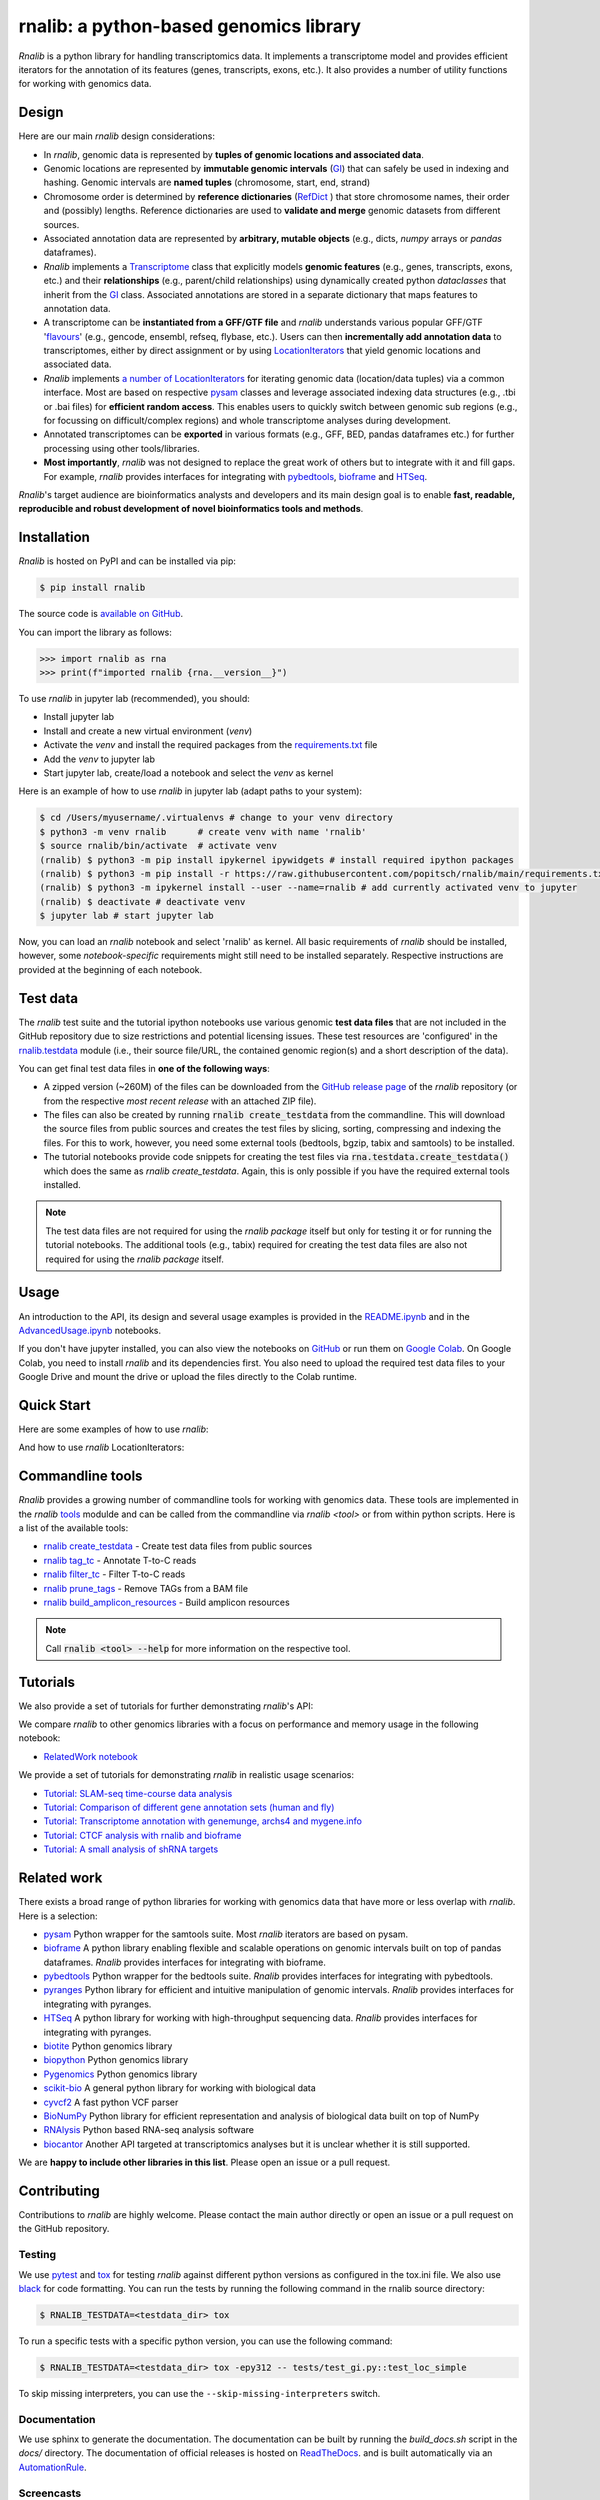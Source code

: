 rnalib: a python-based genomics library
=========================================

*Rnalib*  is a python library for handling transcriptomics data. It implements a transcriptome model and provides
efficient iterators for the annotation of its features (genes, transcripts, exons, etc.).
It also provides a number of utility functions for working with genomics data.

Design
------
Here are our main *rnalib* design considerations:

* In *rnalib*, genomic data is represented by **tuples of genomic locations and associated data**.

* Genomic locations are represented by **immutable genomic intervals** (`GI <_api/rnalib.html#rnalib.GI>`_) that
  can safely be used in indexing and hashing. Genomic intervals are **named tuples** (chromosome, start, end,
  strand)

* Chromosome order is determined by **reference dictionaries** (`RefDict <_api/rnalib.html#rnalib.RefDict>`_ )
  that store chromosome names, their order and (possibly) lengths.
  Reference dictionaries are used to **validate and merge** genomic datasets from different sources.

* Associated annotation data are represented by **arbitrary, mutable objects** (e.g., dicts, *numpy* arrays or
  *pandas* dataframes).

* *Rnalib* implements a `Transcriptome <_api/rnalib.html#rnalib.Transcriptome>`_ class that explicitly models **genomic
  features** (e.g., genes, transcripts, exons, etc.) and their **relationships** (e.g., parent/child relationships)
  using dynamically created python *dataclasses* that inherit from the `GI <_api/rnalib.html#rnalib.GI>`_ class.
  Associated annotations are stored in a separate dictionary that maps features to annotation data.

* A transcriptome can be **instantiated from a GFF/GTF file** and *rnalib* understands various popular GFF/GTF
  '`flavours <_api/rnalib.constants.html#rnalib.constants.GFF_FLAVOURS>`_' (e.g., gencode, ensembl, refseq, flybase,
  etc.).
  Users can then **incrementally add annotation data** to transcriptomes, either by direct assignment or by using
  `LocationIterators <_api/rnalib.html#rnalib.LocationIterator>`_ that yield genomic locations and associated data.

* *Rnalib* implements `a number of LocationIterators <_api/rnalib.html#rnalib.it>`_ for iterating genomic data
  (location/data tuples) via a common interface. Most are based on respective
  `pysam <https://pysam.readthedocs.io/en/latest/api.html>`__ classes and leverage associated indexing data structures
  (e.g., .tbi or .bai files) for **efficient random access**.
  This enables users to quickly switch between genomic sub regions (e.g., for focussing on difficult/complex regions)
  and whole transcriptome analyses during development.

* Annotated transcriptomes can be **exported** in various formats (e.g., GFF, BED, pandas dataframes etc.) for further
  processing using other tools/libraries.

* **Most importantly**, *rnalib* was not designed to replace the great work of others but to integrate with it and fill
  gaps. For example, *rnalib* provides interfaces for integrating with `pybedtools <https://daler.github.io/pybedtools/index.html>`__,
  `bioframe <https://bioframe.readthedocs.io/>`__ and `HTSeq <https://htseq.readthedocs.io/>`__.

*Rnalib*'s target audience are bioinformatics analysts and developers and its main design goal is to enable
**fast, readable, reproducible and robust development of novel bioinformatics tools and methods**.

Installation
------------

*Rnalib* is hosted on PyPI and can be installed via pip:

.. code:: bash

   $ pip install rnalib

The source code is `available on GitHub <https://github.com/popitsch/rnalib>`_.

You can import the library as follows:

.. code:: python

   >>> import rnalib as rna
   >>> print(f"imported rnalib {rna.__version__}")

To use *rnalib* in jupyter lab (recommended), you should:

* Install jupyter lab
* Install and create a new virtual environment (*venv*)
* Activate the *venv* and install the required packages from the `requirements.txt <https://raw.githubusercontent.com/popitsch/rnalib/main/requirements.txt>`_ file
* Add the *venv* to jupyter lab
* Start jupyter lab, create/load a notebook and select the *venv* as kernel

Here is an example of how to use *rnalib* in jupyter lab (adapt paths to your system):

.. code:: bash

    $ cd /Users/myusername/.virtualenvs # change to your venv directory
    $ python3 -m venv rnalib      # create venv with name 'rnalib'
    $ source rnalib/bin/activate  # activate venv
    (rnalib) $ python3 -m pip install ipykernel ipywidgets # install required ipython packages
    (rnalib) $ python3 -m pip install -r https://raw.githubusercontent.com/popitsch/rnalib/main/requirements.txt # install required packages
    (rnalib) $ python3 -m ipykernel install --user --name=rnalib # add currently activated venv to jupyter
    (rnalib) $ deactivate # deactivate venv
    $ jupyter lab # start jupyter lab

Now, you can load an *rnalib* notebook and select 'rnalib' as kernel. All basic requirements of *rnalib* should be
installed, however, some *notebook-specific* requirements might still need to be installed separately. Respective
instructions are provided at the beginning of each notebook.


Test data
---------

The *rnalib* test suite and the tutorial ipython notebooks use various genomic **test data files** that are not included
in the GitHub repository due to size restrictions and potential licensing issues.
These test resources are 'configured' in the `rnalib.testdata <https://github.com/popitsch/rnalib/blob/main/rnalib/testdata.py>`__
module (i.e., their source file/URL, the contained genomic region(s) and a short description of the data).

You can get final test data files in **one of the following ways**:

* A zipped version (~260M) of the files can be downloaded from the `GitHub release page <https://github.com/popitsch/rnalib/releases>`__
  of the *rnalib* repository (or from the respective *most recent release* with an attached ZIP file).
* The files can also be created by running :code:`rnalib create_testdata` from the commandline.
  This will download the source files from public sources and creates the test files by slicing,
  sorting, compressing and indexing the files. For this to work, however, you need some external tools (bedtools, bgzip,
  tabix and samtools) to be installed.
* The tutorial notebooks provide code snippets for creating the test files via :code:`rna.testdata.create_testdata()` which
  does the same as `rnalib create_testdata`. Again, this is only possible if you have the required external tools
  installed.


.. note::

   The test data files are not required for using the *rnalib package* itself but only for testing it or
   for running the tutorial notebooks. The additional tools (e.g., tabix) required for creating the test data files are
   also not required for using the *rnalib package* itself.


Usage
-----

An introduction to the API, its design and several usage examples is provided in the
`README.ipynb <https://colab.research.google.com/github/popitsch/rnalib/blob/main/notebooks/README.ipynb>`_ and
in the `AdvancedUsage.ipynb <https://colab.research.google.com/github/popitsch/rnalib/blob/main/notebooks/AdvancedUsage.ipynb>`_
notebooks.

If you don't have jupyter installed, you can also view the notebooks on `GitHub <https://github.com/popitsch/rnalib/tree/main/notebooks>`_
or run them on `Google Colab <https://colab.research.google.com/>`_. On Google Colab, you need to install *rnalib* and
its dependencies first. You also need to upload the required test data files to your Google Drive and mount the drive or
upload the files directly to the Colab runtime.


Quick Start
-----------
Here are some examples of how to use *rnalib*:

.. image:: https://github.com/popitsch/rnalib/raw/main/docs/_static/screencasts/introduction.gif
   :alt: Introduction to rnalib
   :align: center

And how to use *rnalib* LocationIterators:

.. image:: https://github.com/popitsch/rnalib/raw/main/docs/_static/screencasts/iterator_demo.gif
   :alt: Introduction to rnalib LocationIterators
   :align: center

Commandline tools
-----------------
*Rnalib* provides a growing number of commandline tools for working with genomics data. These tools are implemented
in the *rnalib* `tools <https://rnalib.readthedocs.io/en/latest/_api/rnalib.tools.html>`_ modulde and can be called from
the commandline via `rnalib <tool>` or from within python scripts. Here is a list of the available tools:

* `rnalib create_testdata <https://rnalib.readthedocs.io/en/latest/_api/rnalib.testdata.html#rnalib.testdata.create_testdata>`_ - Create test data files from public sources
* `rnalib tag_tc <https://rnalib.readthedocs.io/en/latest/_api/rnalib.tools.html#rnalib.tools.tag_tc>`_ - Annotate T-to-C reads
* `rnalib filter_tc <https://rnalib.readthedocs.io/en/latest/_api/rnalib.tools.html#rnalib.tools.filter_tc>`_ - Filter T-to-C reads
* `rnalib prune_tags <https://rnalib.readthedocs.io/en/latest/_api/rnalib.tools.html#rnalib.tools.prune_tags>`_ - Remove TAGs from a BAM file
* `rnalib build_amplicon_resources <https://rnalib.readthedocs.io/en/latest/_api/rnalib.tools.html#rnalib.tools.build_amplicon_resources>`_ - Build amplicon resources


.. note::

   Call :code:`rnalib <tool> --help` for more information on the respective tool.


Tutorials
---------

We also provide a set of tutorials for further demonstrating *rnalib*'s API:

We compare *rnalib* to other genomics libraries with a focus on performance and memory usage in the following notebook:

* `RelatedWork notebook <https://colab.research.google.com/github/popitsch/rnalib/blob/main/notebooks/RelatedWork_performance.ipynb>`_

We provide a set of tutorials for demonstrating *rnalib* in realistic usage scenarios:

* `Tutorial: SLAM-seq time-course data analysis <https://colab.research.google.com/github/popitsch/rnalib/blob/main/notebooks/Tutorial_SLAM-seq.ipynb>`_
* `Tutorial: Comparison of different gene annotation sets (human and fly) <https://colab.research.google.com/github/popitsch/rnalib/blob/main/notebooks/Tutorial_compare_annotation_sets.ipynb>`_
* `Tutorial: Transcriptome annotation with genemunge, archs4 and mygene.info <https://colab.research.google.com/github/popitsch/rnalib/blob/main/notebooks/Tutorial_transcriptome_annotation.ipynb>`_
* `Tutorial: CTCF analysis with rnalib and bioframe <https://colab.research.google.com/github/popitsch/rnalib/blob/main/notebooks/Tutorial_CTCF_analysis.ipynb>`_
* `Tutorial: A small analysis of shRNA targets <https://colab.research.google.com/github/popitsch/rnalib/blob/main/notebooks/Tutorial_shRNA_analysis.ipynb>`_

Related work
------------
There exists a broad range of python libraries for working with genomics data that have more or less overlap with
*rnalib*. Here is a selection:

* `pysam <https://pysam.readthedocs.io/en/latest/api.html>`__ Python wrapper for the samtools suite. Most *rnalib*
  iterators are based on pysam.
* `bioframe <https://bioframe.readthedocs.io/>`__ A python library
  enabling flexible and scalable operations on genomic intervals built
  on top of pandas dataframes. *Rnalib* provides interfaces for integrating with bioframe.
* `pybedtools <https://daler.github.io/pybedtools/index.html>`__ Python wrapper for the bedtools suite.
  *Rnalib* provides interfaces for integrating with pybedtools.
* `pyranges <https://pyranges.readthedocs.io/>`__ Python library for efficient and intuitive manipulation of
  genomic intervals. *Rnalib* provides interfaces for integrating with pyranges.
* `HTSeq <https://htseq.readthedocs.io/en/release_0.11.1/>`__ A python library for working with high-throughput
  sequencing data. *Rnalib* provides interfaces for integrating with pyranges.
* `biotite <https://www.biotite-python.org/>`__ Python genomics library
* `biopython <https://biopython.org/>`__ Python genomics library
* `Pygenomics <https://gitlab.com/gtamazian/pygenomics>`__ Python genomics library
* `scikit-bio <https://github.com/biocore/scikit-bio>`__ A general python library for working with biological data
* `cyvcf2 <https://brentp.github.io/cyvcf2/>`__ A fast python VCF parser
* `BioNumPy <https://bionumpy.github.io/bionumpy/>`__ Python library for efficient representation and analysis of
  biological data built on top of NumPy
* `RNAlysis <https://guyteichman.github.io/RNAlysis/build/index.html>`__ Python based RNA-seq analysis software
* `biocantor <https://biocantor.readthedocs.io/en/latest/>`__ Another API targeted at transcriptomics analyses but it
  is unclear whether it is still supported.

We are **happy to include other libraries in this list**. Please open an issue or a pull request.



Contributing
------------

Contributions to *rnalib* are highly welcome. Please contact the main author directly or open an issue or a pull request
on the GitHub repository.

Testing
"""""""

We use `pytest <https://docs.pytest.org/en/stable/>`__ and `tox <https://tox.wiki/>`__ for testing *rnalib* against
different python versions as configured in the tox.ini file. We also use `black <https://black.readthedocs.io/>`__
for code formatting.
You can run the tests by running the following command in the rnalib source directory:

.. code:: bash

   $ RNALIB_TESTDATA=<testdata_dir> tox

To run a specific tests with a specific python version, you can use the following command:

.. code:: bash

    $ RNALIB_TESTDATA=<testdata_dir> tox -epy312 -- tests/test_gi.py::test_loc_simple

To skip missing interpreters, you can use the ``--skip-missing-interpreters`` switch.


Documentation
"""""""""""""

We use sphinx to generate the documentation. The documentation can be built by running the `build_docs.sh` script in
the `docs/` directory. The documentation of official releases is hosted on
`ReadTheDocs <https://rnalib.readthedocs.io/en/latest/>`_. and is built automatically via an
`AutomationRule <https://docs.readthedocs.io/en/stable/automation-rules.html>`_.


Screencasts
"""""""""""

We use `terminalizer <https://www.terminalizer.com/>`__ to create animated GIF screencasts that demonstrate *rnalib*'s
API. All required resources can be found in the ``docs/_static/screencasts`` directory. The screencasts are created by
running ``record_screencasts.sh``. This script uses the *execute_screencast()* method (implemented in `utils.py`) that
simulates user interactions with the *rnalib* API. Note that the current version requires multi-line commands to start
with an indentation beyond the first line, see the existing examples. Note, that all python files in the screencasts
directory are excluded from reformatting with black (see tox.ini)

